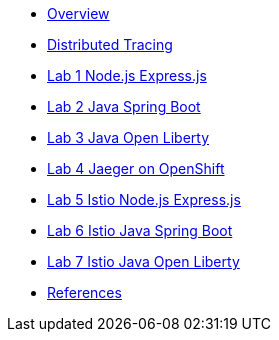 * xref:index.adoc[Overview]
* xref:distributed_tracing.adoc[Distributed Tracing]
* xref:lab-jaeger-nodejs.adoc[Lab 1 Node.js Express.js]
* xref:lab-jaeger-java.adoc[Lab 2 Java Spring Boot]
* xref:lab-jaeger-ol.adoc[Lab 3 Java Open Liberty]
* xref:ocp-jaeger.adoc[Lab 4 Jaeger on OpenShift]
* xref:ocp-istio-nodejs.adoc[Lab 5 Istio Node.js Express.js]
* xref:ocp-istio-java.adoc[Lab 6 Istio Java Spring Boot]
* xref:ocp-istio-ol.adoc[Lab 7 Istio Java Open Liberty]
* xref:references.adoc[References]


